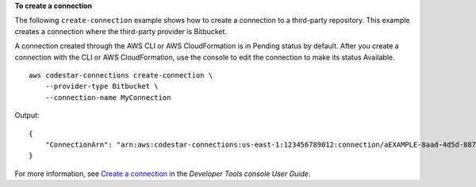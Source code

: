 **To create a connection**

The following ``create-connection`` example shows how to create a connection to a third-party repository. This example creates a connection where the third-party provider is Bitbucket. 

A connection created through the AWS CLI or AWS CloudFormation is in Pending status by default. After you create a connection with the CLI or AWS CloudFormation, use the console to edit the connection to make its status Available. ::

    aws codestar-connections create-connection \ 
        --provider-type Bitbucket \
        --connection-name MyConnection

Output::

    {
        "ConnectionArn": "arn:aws:codestar-connections:us-east-1:123456789012:connection/aEXAMPLE-8aad-4d5d-8878-dfcab0bc441f"
    }

For more information, see `Create a connection <https://docs.aws.amazon.com/dtconsole/latest/userguide/connections-create.html>`__ in the *Developer Tools console User Guide*.